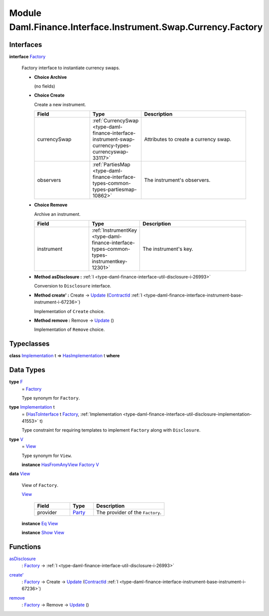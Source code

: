 .. Copyright (c) 2022 Digital Asset (Switzerland) GmbH and/or its affiliates. All rights reserved.
.. SPDX-License-Identifier: Apache-2.0

.. _module-daml-finance-interface-instrument-swap-currency-factory-24950:

Module Daml.Finance.Interface.Instrument.Swap.Currency.Factory
==============================================================

Interfaces
----------

.. _type-daml-finance-interface-instrument-swap-currency-factory-factory-84231:

**interface** `Factory <type-daml-finance-interface-instrument-swap-currency-factory-factory-84231_>`_

  Factory interface to instantiate currency swaps\.

  + **Choice Archive**

    (no fields)

  + **Choice Create**

    Create a new instrument\.

    .. list-table::
       :widths: 15 10 30
       :header-rows: 1

       * - Field
         - Type
         - Description
       * - currencySwap
         - :ref:`CurrencySwap <type-daml-finance-interface-instrument-swap-currency-types-currencyswap-33117>`
         - Attributes to create a currency swap\.
       * - observers
         - :ref:`PartiesMap <type-daml-finance-interface-types-common-types-partiesmap-10862>`
         - The instrument's observers\.

  + **Choice Remove**

    Archive an instrument\.

    .. list-table::
       :widths: 15 10 30
       :header-rows: 1

       * - Field
         - Type
         - Description
       * - instrument
         - :ref:`InstrumentKey <type-daml-finance-interface-types-common-types-instrumentkey-12301>`
         - The instrument's key\.

  + **Method asDisclosure \:** :ref:`I <type-daml-finance-interface-util-disclosure-i-26993>`

    Conversion to ``Disclosure`` interface\.

  + **Method create' \:** Create \-\> `Update <https://docs.daml.com/daml/stdlib/Prelude.html#type-da-internal-lf-update-68072>`_ (`ContractId <https://docs.daml.com/daml/stdlib/Prelude.html#type-da-internal-lf-contractid-95282>`_ :ref:`I <type-daml-finance-interface-instrument-base-instrument-i-67236>`)

    Implementation of ``Create`` choice\.

  + **Method remove \:** Remove \-\> `Update <https://docs.daml.com/daml/stdlib/Prelude.html#type-da-internal-lf-update-68072>`_ ()

    Implementation of ``Remove`` choice\.

Typeclasses
-----------

.. _class-daml-finance-interface-instrument-swap-currency-factory-hasimplementation-31048:

**class** `Implementation <type-daml-finance-interface-instrument-swap-currency-factory-implementation-93296_>`_ t \=\> `HasImplementation <class-daml-finance-interface-instrument-swap-currency-factory-hasimplementation-31048_>`_ t **where**


Data Types
----------

.. _type-daml-finance-interface-instrument-swap-currency-factory-f-90061:

**type** `F <type-daml-finance-interface-instrument-swap-currency-factory-f-90061_>`_
  \= `Factory <type-daml-finance-interface-instrument-swap-currency-factory-factory-84231_>`_

  Type synonym for ``Factory``\.

.. _type-daml-finance-interface-instrument-swap-currency-factory-implementation-93296:

**type** `Implementation <type-daml-finance-interface-instrument-swap-currency-factory-implementation-93296_>`_ t
  \= (`HasToInterface <https://docs.daml.com/daml/stdlib/Prelude.html#class-da-internal-interface-hastointerface-68104>`_ t `Factory <type-daml-finance-interface-instrument-swap-currency-factory-factory-84231_>`_, :ref:`Implementation <type-daml-finance-interface-util-disclosure-implementation-41553>` t)

  Type constraint for requiring templates to implement ``Factory`` along with ``Disclosure``\.

.. _type-daml-finance-interface-instrument-swap-currency-factory-v-59581:

**type** `V <type-daml-finance-interface-instrument-swap-currency-factory-v-59581_>`_
  \= `View <type-daml-finance-interface-instrument-swap-currency-factory-view-14851_>`_

  Type synonym for ``View``\.

  **instance** `HasFromAnyView <https://docs.daml.com/daml/stdlib/DA-Internal-Interface-AnyView.html#class-da-internal-interface-anyview-hasfromanyview-30108>`_ `Factory <type-daml-finance-interface-instrument-swap-currency-factory-factory-84231_>`_ `V <type-daml-finance-interface-instrument-swap-currency-factory-v-59581_>`_

.. _type-daml-finance-interface-instrument-swap-currency-factory-view-14851:

**data** `View <type-daml-finance-interface-instrument-swap-currency-factory-view-14851_>`_

  View of ``Factory``\.

  .. _constr-daml-finance-interface-instrument-swap-currency-factory-view-24366:

  `View <constr-daml-finance-interface-instrument-swap-currency-factory-view-24366_>`_

    .. list-table::
       :widths: 15 10 30
       :header-rows: 1

       * - Field
         - Type
         - Description
       * - provider
         - `Party <https://docs.daml.com/daml/stdlib/Prelude.html#type-da-internal-lf-party-57932>`_
         - The provider of the ``Factory``\.

  **instance** `Eq <https://docs.daml.com/daml/stdlib/Prelude.html#class-ghc-classes-eq-22713>`_ `View <type-daml-finance-interface-instrument-swap-currency-factory-view-14851_>`_

  **instance** `Show <https://docs.daml.com/daml/stdlib/Prelude.html#class-ghc-show-show-65360>`_ `View <type-daml-finance-interface-instrument-swap-currency-factory-view-14851_>`_

Functions
---------

.. _function-daml-finance-interface-instrument-swap-currency-factory-asdisclosure-67031:

`asDisclosure <function-daml-finance-interface-instrument-swap-currency-factory-asdisclosure-67031_>`_
  \: `Factory <type-daml-finance-interface-instrument-swap-currency-factory-factory-84231_>`_ \-\> :ref:`I <type-daml-finance-interface-util-disclosure-i-26993>`

.. _function-daml-finance-interface-instrument-swap-currency-factory-createtick-4586:

`create' <function-daml-finance-interface-instrument-swap-currency-factory-createtick-4586_>`_
  \: `Factory <type-daml-finance-interface-instrument-swap-currency-factory-factory-84231_>`_ \-\> Create \-\> `Update <https://docs.daml.com/daml/stdlib/Prelude.html#type-da-internal-lf-update-68072>`_ (`ContractId <https://docs.daml.com/daml/stdlib/Prelude.html#type-da-internal-lf-contractid-95282>`_ :ref:`I <type-daml-finance-interface-instrument-base-instrument-i-67236>`)

.. _function-daml-finance-interface-instrument-swap-currency-factory-remove-96090:

`remove <function-daml-finance-interface-instrument-swap-currency-factory-remove-96090_>`_
  \: `Factory <type-daml-finance-interface-instrument-swap-currency-factory-factory-84231_>`_ \-\> Remove \-\> `Update <https://docs.daml.com/daml/stdlib/Prelude.html#type-da-internal-lf-update-68072>`_ ()
